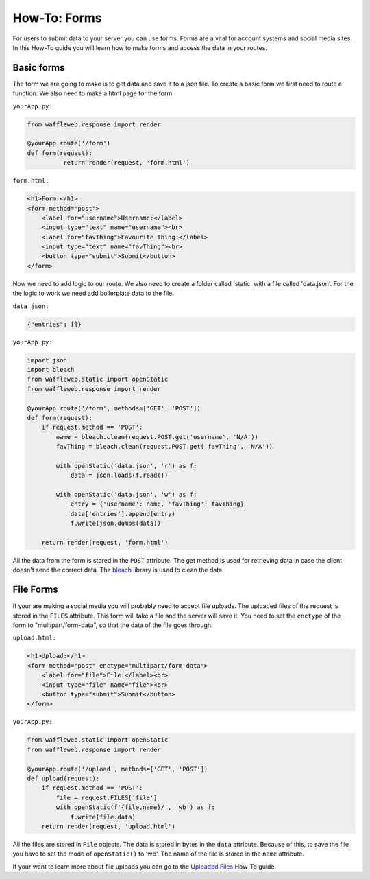 =============
How-To: Forms
=============

For users to submit data to your server you can use forms. Forms are a vital for account systems and social media sites. In this How-To guide you will learn how to make forms and access the data in your routes.

Basic forms
...........

The form we are going to make is to get data and save it to a json file. To create a basic form we first need to route a function. We also need to make a html page for the form.

``yourApp.py:``

.. code-block:: python

	from waffleweb.response import render

	@yourApp.route('/form')
	def form(request):
		  return render(request, 'form.html')
		  
``form.html:``

.. code-block:: html

	<h1>Form:</h1>
	<form method="post">
	    <label for="username">Username:</label>
	    <input type="text" name="username"><br>
	    <label for="favThing">Favourite Thing:</label>
	    <input type="text" name="favThing"><br>
	    <button type="submit">Submit</button>
	</form>
	
Now we need to add logic to our route. We also need to create a folder called 'static' with a file called 'data.json'. For the the logic to work we need add boilerplate data to the file.

``data.json:``

.. code-block:: json

	{"entries": []}

``yourApp.py:``

.. code-block:: python

	import json
	import bleach
	from waffleweb.static import openStatic
	from waffleweb.response import render

	@yourApp.route('/form', methods=['GET', 'POST'])
	def form(request):
	    if request.method == 'POST':
	        name = bleach.clean(request.POST.get('username', 'N/A'))
	        favThing = bleach.clean(request.POST.get('favThing', 'N/A'))
		      
	        with openStatic('data.json', 'r') as f:
	            data = json.loads(f.read())
		          
	        with openStatic('data.json', 'w') as f:
	            entry = {'username': name, 'favThing': favThing}
	            data['entries'].append(entry)
	            f.write(json.dumps(data))
		          
	    return render(request, 'form.html')

All the data from the form is stored in the ``POST`` attribute. The get method is used for retrieving data in case the client doesn't send the correct data. The `bleach <https://bleach.readthedocs.io/en/latest/>`_ library is used to clean the data.

File Forms
..........

If your are making a social media you will probably need to accept file uploads. The uploaded files of the request is stored in the ``FILES`` attribute. This form will take a file and the server will save it. You need to set the ``enctype`` of the form to "multipart/form-data", so that the data of the file goes through.

``upload.html:``

.. code-block:: html

	<h1>Upload:</h1>
	<form method="post" enctype="multipart/form-data">
	    <label for="file">File:</label><br>
	    <input type="file" name="file"><br>
	    <button type="submit">Submit</button>
	</form>
  
``yourApp.py:``

.. code-block:: python

	from waffleweb.static import openStatic
	from waffleweb.response import render

	@yourApp.route('/upload', methods=['GET', 'POST'])
	def upload(request):
	    if request.method == 'POST':
	        file = request.FILES['file']
	        with openStatic(f'{file.name}/', 'wb') as f:
	            f.write(file.data)
	    return render(request, 'upload.html')
		  
All the files are stored in ``File`` objects. The data is stored in bytes in the ``data`` attribute. Because of this, to save the file you have to set the mode of ``openStatic()`` to 'wb'. The name of the file is stored in the ``name`` attribute.

If your want to learn more about file uploads you can go to the `Uploaded Files <Uploaded-Files.rst>`_ How-To guide.